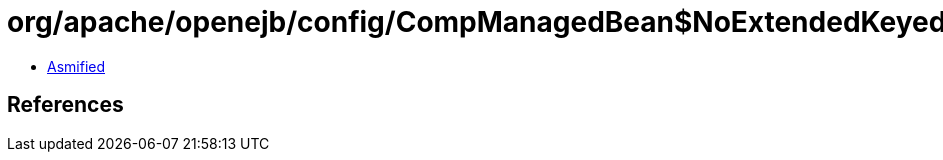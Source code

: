 = org/apache/openejb/config/CompManagedBean$NoExtendedKeyedCollection.class

 - link:CompManagedBean$NoExtendedKeyedCollection-asmified.java[Asmified]

== References


